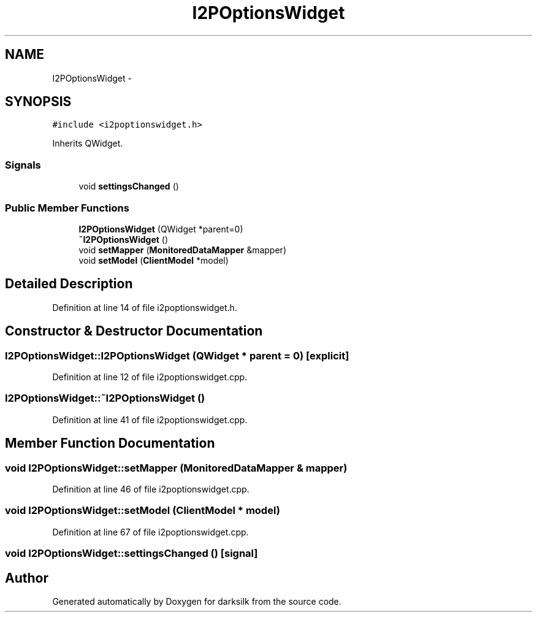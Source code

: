 .TH "I2POptionsWidget" 3 "Wed Feb 10 2016" "Version 1.0.0.0" "darksilk" \" -*- nroff -*-
.ad l
.nh
.SH NAME
I2POptionsWidget \- 
.SH SYNOPSIS
.br
.PP
.PP
\fC#include <i2poptionswidget\&.h>\fP
.PP
Inherits QWidget\&.
.SS "Signals"

.in +1c
.ti -1c
.RI "void \fBsettingsChanged\fP ()"
.br
.in -1c
.SS "Public Member Functions"

.in +1c
.ti -1c
.RI "\fBI2POptionsWidget\fP (QWidget *parent=0)"
.br
.ti -1c
.RI "\fB~I2POptionsWidget\fP ()"
.br
.ti -1c
.RI "void \fBsetMapper\fP (\fBMonitoredDataMapper\fP &mapper)"
.br
.ti -1c
.RI "void \fBsetModel\fP (\fBClientModel\fP *model)"
.br
.in -1c
.SH "Detailed Description"
.PP 
Definition at line 14 of file i2poptionswidget\&.h\&.
.SH "Constructor & Destructor Documentation"
.PP 
.SS "I2POptionsWidget::I2POptionsWidget (QWidget * parent = \fC0\fP)\fC [explicit]\fP"

.PP
Definition at line 12 of file i2poptionswidget\&.cpp\&.
.SS "I2POptionsWidget::~I2POptionsWidget ()"

.PP
Definition at line 41 of file i2poptionswidget\&.cpp\&.
.SH "Member Function Documentation"
.PP 
.SS "void I2POptionsWidget::setMapper (\fBMonitoredDataMapper\fP & mapper)"

.PP
Definition at line 46 of file i2poptionswidget\&.cpp\&.
.SS "void I2POptionsWidget::setModel (\fBClientModel\fP * model)"

.PP
Definition at line 67 of file i2poptionswidget\&.cpp\&.
.SS "void I2POptionsWidget::settingsChanged ()\fC [signal]\fP"


.SH "Author"
.PP 
Generated automatically by Doxygen for darksilk from the source code\&.
